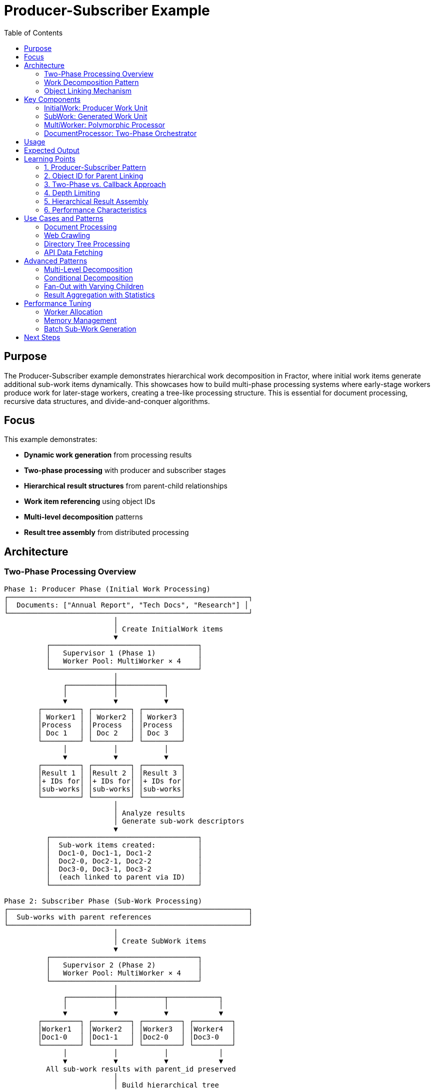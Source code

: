 = Producer-Subscriber Example
:toc: macro
:toc-title: Table of Contents
:toclevels: 3

toc::[]

== Purpose

The Producer-Subscriber example demonstrates hierarchical work decomposition in Fractor, where initial work items generate additional sub-work items dynamically. This showcases how to build multi-phase processing systems where early-stage workers produce work for later-stage workers, creating a tree-like processing structure. This is essential for document processing, recursive data structures, and divide-and-conquer algorithms.

== Focus

This example demonstrates:

* **Dynamic work generation** from processing results
* **Two-phase processing** with producer and subscriber stages
* **Hierarchical result structures** from parent-child relationships
* **Work item referencing** using object IDs
* **Multi-level decomposition** patterns
* **Result tree assembly** from distributed processing

== Architecture

=== Two-Phase Processing Overview

[source]
----
Phase 1: Producer Phase (Initial Work Processing)
┌─────────────────────────────────────────────────────────┐
│  Documents: ["Annual Report", "Tech Docs", "Research"] │
└─────────────────────────────────────────────────────────┘
                          │
                          │ Create InitialWork items
                          ▼
          ┌───────────────────────────────────┐
          │   Supervisor 1 (Phase 1)          │
          │   Worker Pool: MultiWorker × 4    │
          └───────────────────────────────────┘
                          │
              ┌───────────┼───────────┐
              │           │           │
              ▼           ▼           ▼
        ┌─────────┐ ┌─────────┐ ┌─────────┐
        │ Worker1 │ │ Worker2 │ │ Worker3 │
        │Process  │ │Process  │ │Process  │
        │ Doc 1   │ │ Doc 2   │ │ Doc 3   │
        └─────────┘ └─────────┘ └─────────┘
              │           │           │
              ▼           ▼           ▼
        ┌─────────┐ ┌─────────┐ ┌─────────┐
        │Result 1 │ │Result 2 │ │Result 3 │
        │+ IDs for│ │+ IDs for│ │+ IDs for│
        │sub-works│ │sub-works│ │sub-works│
        └─────────┘ └─────────┘ └─────────┘
                          │
                          │ Analyze results
                          │ Generate sub-work descriptors
                          ▼
          ┌───────────────────────────────────┐
          │  Sub-work items created:          │
          │  Doc1-0, Doc1-1, Doc1-2           │
          │  Doc2-0, Doc2-1, Doc2-2           │
          │  Doc3-0, Doc3-1, Doc3-2           │
          │  (each linked to parent via ID)   │
          └───────────────────────────────────┘

Phase 2: Subscriber Phase (Sub-Work Processing)
┌─────────────────────────────────────────────────────────┐
│  Sub-works with parent references                       │
└─────────────────────────────────────────────────────────┘
                          │
                          │ Create SubWork items
                          ▼
          ┌───────────────────────────────────┐
          │   Supervisor 2 (Phase 2)          │
          │   Worker Pool: MultiWorker × 4    │
          └───────────────────────────────────┘
                          │
              ┌───────────┼───────────┬────────────┐
              │           │           │            │
              ▼           ▼           ▼            ▼
        ┌─────────┐ ┌─────────┐ ┌─────────┐ ┌─────────┐
        │Worker1  │ │Worker2  │ │Worker3  │ │Worker4  │
        │Doc1-0   │ │Doc1-1   │ │Doc2-0   │ │Doc3-0   │
        └─────────┘ └─────────┘ └─────────┘ └─────────┘
              │           │           │            │
              ▼           ▼           ▼            ▼
          All sub-work results with parent_id preserved
                          │
                          │ Build hierarchical tree
                          ▼
          ┌───────────────────────────────────┐
          │  Final Hierarchical Result Tree   │
          │                                   │
          │  Root: Annual Report              │
          │    ├─ Child 1: Doc1-0             │
          │    ├─ Child 2: Doc1-1             │
          │    └─ Child 3: Doc1-2             │
          │  Root: Tech Docs                  │
          │    ├─ Child 1: Doc2-0             │
          │    ...                            │
          └───────────────────────────────────┘
----

=== Work Decomposition Pattern

[source]
----
Initial Document
       │
       │ Phase 1: Producer generates sub-work descriptors
       │
       ▼
┌──────────────┐
│ Document A   │ ──┐
└──────────────┘   │ Generates 3 sections
                   │ (stored as descriptors with parent ID)
                   │
   ┌───────────────┼───────────────┐
   │               │               │
   ▼               ▼               ▼
┌────────┐    ┌────────┐    ┌────────┐
│ A-0    │    │ A-1    │    │ A-2    │
│parent: │    │parent: │    │parent: │
│Doc A ID│    │Doc A ID│    │Doc A ID│
└────────┘    └────────┘    └────────┘
   │               │               │
   │ Phase 2: Subscribers process sections
   │
   ▼               ▼               ▼
Processed     Processed     Processed
Section 0     Section 1     Section 2
   │               │               │
   │               │               │
   └───────────────┴───────────────┘
                   │
                   │ Tree assembly
                   ▼
           Final Result Tree
----

=== Object Linking Mechanism

[source]
----
┌─────────────────────────────────────────────────────┐
│  Phase 1 Execution                                  │
│                                                     │
│  work1 = InitialWork.new("Doc A")                  │
│  work1.object_id => 12345                          │
│                                                     │
│  Process work1 → result1                           │
│  result1 stores: work1.object_id (12345)           │
│                                                     │
│  Generate descriptors:                             │
│    { data: "Doc A-0", parent_id: 12345, depth: 1 } │
│    { data: "Doc A-1", parent_id: 12345, depth: 1 } │
│    { data: "Doc A-2", parent_id: 12345, depth: 1 } │
└─────────────────────────────────────────────────────┘
                        │
                        ▼
┌─────────────────────────────────────────────────────┐
│  Phase 2 Execution                                  │
│                                                     │
│  subwork1 = SubWork.new("Doc A-0", 12345, 1)       │
│  subwork2 = SubWork.new("Doc A-1", 12345, 1)       │
│  subwork3 = SubWork.new("Doc A-2", 12345, 1)       │
│                                                     │
│  Process each → results with parent_id: 12345      │
└─────────────────────────────────────────────────────┘
                        │
                        ▼
┌─────────────────────────────────────────────────────┐
│  Tree Assembly                                      │
│                                                     │
│  result_tree[12345] = {                            │
│    data: "Processed: Doc A",                       │
│    children: [                                      │
│      "Sub-processed: Doc A-0 (depth: 1)",         │
│      "Sub-processed: Doc A-1 (depth: 1)",         │
│      "Sub-processed: Doc A-2 (depth: 1)"          │
│    ]                                                │
│  }                                                  │
└─────────────────────────────────────────────────────┘
----

== Key Components

=== InitialWork: Producer Work Unit

The `InitialWork` class represents initial documents:

[source,ruby]
----
class InitialWork < Fractor::Work
  def initialize(data, depth = 0)
    super({
      data: data,   # <1>
      depth: depth  # <2>
    })
  end

  def data
    input[:data]
  end

  def depth
    input[:depth]
  end
end
----
<1> The document data to be processed
<2> Depth level (0 for initial work, increases with decomposition)

Purpose:

* **Root-level work**: Represents top-level items to decompose
* **Depth tracking**: Enables multi-level hierarchies
* **Identity preservation**: Object ID used to link children

=== SubWork: Generated Work Unit

The `SubWork` class represents decomposed sections:

[source,ruby]
----
class SubWork < Fractor::Work
  def initialize(data, parent_id = nil, depth = 0)
    super({
      data: data,           # <1>
      parent_id: parent_id, # <2>
      depth: depth          # <3>
    })
  end

  def parent_id
    input[:parent_id]
  end
end
----
<1> The section data derived from parent
<2> Reference to parent work via `object_id`
<3> Depth level (parent depth + 1)

Purpose:

* **Parent linkage**: Maintains relationship to source document
* **Hierarchical positioning**: Tracks decomposition level
* **Result assembly**: Enables tree reconstruction

=== MultiWorker: Polymorphic Processor

The `MultiWorker` handles both work types:

[source,ruby]
----
class MultiWorker < Fractor::Worker
  def process(work)
    if work.is_a?(InitialWork)  # <1>
      process_initial_work(work)
    elsif work.is_a?(SubWork)   # <2>
      process_sub_work(work)
    else
      Fractor::WorkResult.new(
        error: "Unknown work type: #{work.class}",
        work: work
      )
    end
  end

  private

  def process_initial_work(work)
    sleep(rand(0.01..0.05))
    processed_data = "Processed: #{work}"

    Fractor::WorkResult.new(
      result: {
        processed_data: processed_data,
        sub_works: []  # <3>
      },
      work: work
    )
  end

  def process_sub_work(work)
    sleep(rand(0.01..0.03))
    processed_data = "Sub-processed: #{work.data} (depth: #{work.depth})"

    Fractor::WorkResult.new(
      result: {
        processed_data: processed_data,
        parent_id: work.parent_id  # <4>
      },
      work: work
    )
  end
end
----
<1> Route to initial work processing
<2> Route to sub-work processing
<3> Placeholder for sub-work metadata (populated later)
<4> Preserve parent reference for tree assembly

Design benefits:

* **Single worker type**: Handles all processing stages
* **Type-based routing**: Clean separation of logic
* **Flexible processing**: Different logic per work type
* **Metadata preservation**: Maintains hierarchical links

=== DocumentProcessor: Two-Phase Orchestrator

The `DocumentProcessor` manages the complete workflow:

[source,ruby]
----
class DocumentProcessor
  def process
    # Phase 1: Process initial documents
    supervisor = Fractor::Supervisor.new(
      worker_pools: [
        { worker_class: MultiWorker, num_workers: @worker_count }
      ]
    )

    initial_work_items = documents.map { |doc| InitialWork.new(doc, 0) } # <1>
    supervisor.add_work_items(initial_work_items)
    supervisor.run  # <2>

    # Generate sub-work descriptors
    sub_works = create_sub_works(supervisor.results)  # <3>

    # Phase 2: Process generated sub-works
    if !sub_works.empty?
      sub_supervisor = Fractor::Supervisor.new(  # <4>
        worker_pools: [
          { worker_class: MultiWorker, num_workers: @worker_count }
        ]
      )

      sub_work_items = sub_works.map do |sw|
        SubWork.new(sw[:data], sw[:parent_id], sw[:depth])  # <5>
      end

      sub_supervisor.add_work_items(sub_work_items)
      sub_supervisor.run  # <6>

      # Assemble hierarchical tree
      build_result_tree(supervisor.results, sub_supervisor.results)  # <7>
    end

    format_tree  # <8>
  end

  private

  def create_sub_works(results_aggregator)
    sub_works = []

    results_aggregator.results.each do |result|
      work = result.work

      next unless work.depth < 2  # <9>

      3.times do |i|  # <10>
        sub_data = "#{work.data}-#{i}"
        sub_works << {
          data: sub_data,
          parent_id: work.object_id,  # <11>
          depth: work.depth + 1
        }
      end
    end

    sub_works
  end

  def build_result_tree(initial_results, sub_results)
    # Build base tree from initial results
    initial_results.results.each do |result|
      @result_tree[result.work.object_id] = {  # <12>
        data: result.result[:processed_data],
        children: []
      }
    end

    # Add sub-results to their parents
    sub_results.results.each do |result|
      parent_id = result.result[:parent_id]
      @result_tree[parent_id][:children] << result.result[:processed_data]  # <13>
    end
  end
end
----
<1> Create initial work items (depth 0)
<2> Execute Phase 1 processing
<3> Analyze results and generate sub-work descriptors
<4> Create new supervisor for Phase 2
<5> Convert descriptors to SubWork objects
<6> Execute Phase 2 processing
<7> Assemble results into hierarchical tree
<8> Format tree for display
<9> Depth limit prevents infinite recursion
<10> Generate 3 sub-items per parent (configurable)
<11> Link to parent using object_id
<12> Create tree nodes indexed by object_id
<13> Attach children to their parent nodes

Orchestration features:

* **Sequential phases**: Phase 2 starts after Phase 1 completes
* **Dynamic work creation**: Sub-works generated from results
* **Independent supervisors**: Clean separation of concerns
* **Tree assembly**: Reconstructs hierarchy from flat results

== Usage

.Basic usage
[example]
====
[source,bash]
----
# Run the producer-subscriber example
ruby producer_subscriber.rb
----
====

.Programmatic usage
[example]
====
[source,ruby]
----
require_relative "producer_subscriber"

# Define documents to process
documents = [
  "Annual Report 2025",
  "Technical Documentation",
  "Research Paper"
]

# Create processor with 8 workers
processor = ProducerSubscriber::DocumentProcessor.new(documents, 8)

# Execute two-phase processing
result = processor.process

# Display hierarchical results
puts result
----
====

== Expected Output

[source,text]
----
Starting producer-subscriber example: Document Processing System
This example simulates a document processing system where:
1. Initial documents are broken down into sections
2. Sections are further broken down into paragraphs
3. Paragraphs are processed individually
4. Results are assembled into a hierarchical structure

Using 4 workers to process 3 documents

Processing Results:
===================
Root: Processed: InitialWork: data=Annual Report 2025, depth=0
  ├─ Child 1: Sub-processed: Annual Report 2025-0 (depth: 1)
  ├─ Child 2: Sub-processed: Annual Report 2025-1 (depth: 1)
  └─ Child 3: Sub-processed: Annual Report 2025-2 (depth: 1)

Root: Processed: InitialWork: data=Technical Documentation, depth=0
  ├─ Child 1: Sub-processed: Technical Documentation-0 (depth: 1)
  ├─ Child 2: Sub-processed: Technical Documentation-1 (depth: 1)
  └─ Child 3: Sub-processed: Technical Documentation-2 (depth: 1)

Root: Processed: InitialWork: data=Research Paper, depth=0
  ├─ Child 1: Sub-processed: Research Paper-0 (depth: 1)
  ├─ Child 2: Sub-processed: Research Paper-1 (depth: 1)
  └─ Child 3: Sub-processed: Research Paper-2 (depth: 1)

Processing completed in 0.123456 seconds
----

== Learning Points

=== 1. Producer-Subscriber Pattern

Phase 1 produces work for Phase 2:

[source,ruby]
----
# Phase 1: Producers
initial_results.each do |result|
  # Generate sub-work descriptors
  3.times do |i|
    sub_works << { data: "#{result.data}-#{i}", parent_id: result.work.object_id }
  end
end

# Phase 2: Subscribers
sub_works.each do |descriptor|
  process(SubWork.new(descriptor[:data], descriptor[:parent_id]))
end
----

**Key insight**: Producers don't directly invoke subscribers; they generate work descriptors that are queued and processed independently.

=== 2. Object ID for Parent Linking

Using `object_id` creates stable references:

[source,ruby]
----
# Capture parent ID during Phase 1
parent_work = InitialWork.new("Document")
parent_id = parent_work.object_id  # e.g., 12345

# Use in Phase 2
child_work = SubWork.new("Section", parent_id)

# Reassemble in tree
result_tree[parent_id][:children] << child_result
----

**Why object_id works**:

* **Unique**: Each object has a unique identifier
* **Stable**: ID doesn't change during object lifetime
* **Simple**: No need for custom ID generation
* **Fast**: Hash lookup is O(1)

**Caveat**: Object IDs are only valid during the program's execution. For persistent storage, use custom IDs.

=== 3. Two-Phase vs. Callback Approach

**Two-Phase** (this example):
[source,ruby]
----
# Phase 1
phase1_results = run_phase1()

# Analyze and generate Phase 2 work
phase2_work = analyze(phase1_results)

# Phase 2
phase2_results = run_phase2(phase2_work)
----

**Callback Approach** (like pipeline_processing):
[source,ruby]
----
supervisor.on_new_result do |result|
  # Immediately generate and queue sub-work
  sub_works.each { |sw| supervisor.add_work_item(sw) }
end
----

**Choose two-phase when**:

* You need to analyze all Phase 1 results before generating Phase 2 work
* Phase 2 work depends on aggregated Phase 1 results
* You want clear separation between phases

**Choose callback when**:

* Work can be generated immediately per result
* No cross-result dependencies
* Continuous streaming processing

=== 4. Depth Limiting

Prevent infinite recursion with depth checks:

[source,ruby]
----
def create_sub_works(results)
  results.each do |result|
    next unless result.work.depth < MAX_DEPTH  # Depth limit

    # Generate sub-works
    generate_children(result.work)
  end
end
----

**Without depth limiting**:
[source]
----
Doc → Sections → Paragraphs → Sentences → Words → Characters → ...
(infinite recursion)
----

**With depth limiting (depth < 2)**:
[source]
----
Level 0: Documents
Level 1: Sections (generated)
Level 2: Stop (depth limit reached)
----

=== 5. Hierarchical Result Assembly

Build trees from flat results:

[source,ruby]
----
# Step 1: Create parent nodes
parents.each do |parent|
  tree[parent.id] = { data: parent.data, children: [] }
end

# Step 2: Attach children to parents
children.each do |child|
  tree[child.parent_id][:children] << child.data
end

# Result: Hierarchical structure
{
  doc1_id: { data: "Doc 1", children: ["Section 1", "Section 2"] },
  doc2_id: { data: "Doc 2", children: ["Section 3", "Section 4"] }
}
----

=== 6. Performance Characteristics

**Phase 1**:
[source]
----
Documents: N
Workers: W
Time: N/W (if evenly distributed)
----

**Phase 2**:
[source]
----
Sub-works: N × K (K = children per document)
Workers: W
Time: (N × K)/W
----

**Total Time**:
[source]
----
T_total = N/W + (N × K)/W
        = N(1 + K)/W

Example: 3 docs, 3 children each, 4 workers
T_total = 3(1 + 3)/4 = 12/4 = 3 time units
----

== Use Cases and Patterns

=== Document Processing

Process documents into sections and paragraphs:

[source,ruby]
----
# Phase 1: Extract sections
def process_initial_work(document)
  sections = extract_sections(document)
  sections.each do |section|
    sub_works << { data: section, parent_id: document.object_id }
  end
end

# Phase 2: Process sections
def process_sub_work(section)
  process_section_content(section)
end
----

=== Web Crawling

Crawl pages and follow links:

[source,ruby]
----
# Phase 1: Fetch page and extract links
def process_initial_work(url)
  page = fetch_page(url)
  links = extract_links(page)
  links.each do |link|
    sub_works << { data: link, parent_id: url.object_id, depth: url.depth + 1 }
  end
end

# Phase 2: Crawl linked pages
def process_sub_work(link)
  if link.depth < MAX_DEPTH
    # Create more work (recursive crawling)
  end
end
----

=== Directory Tree Processing

Process directories and their contents:

[source,ruby]
----
# Phase 1: List directory contents
def process_initial_work(directory)
  entries = Dir.entries(directory)
  entries.each do |entry|
    sub_works << {
      data: File.join(directory, entry),
      parent_id: directory.object_id,
      depth: directory.depth + 1
    }
  end
end

# Phase 2: Process files/subdirectories
def process_sub_work(path)
  if File.directory?(path) && path.depth < MAX_DEPTH
    # Generate more work for subdirectories
  else
    # Process file
  end
end
----

=== API Data Fetching

Fetch collections and related resources:

[source,ruby]
----
# Phase 1: Fetch collection
def process_initial_work(collection_url)
  collection = api_get(collection_url)
  collection[:items].each do |item|
    sub_works << {
      data: item[:detail_url],
      parent_id: collection_url.object_id
    }
  end
end

# Phase 2: Fetch individual items
def process_sub_work(item_url)
  fetch_item_details(item_url)
end
----

== Advanced Patterns

=== Multi-Level Decomposition

Extend to more than two levels:

[source,ruby]
----
def process
  current_work = [@initial_work]
  depth = 0

  while !current_work.empty? && depth < MAX_DEPTH
    supervisor = create_supervisor
    supervisor.add_work_items(current_work)
    supervisor.run

    # Generate next level
    current_work = create_sub_works(supervisor.results, depth + 1)
    depth += 1

    store_results(supervisor.results, depth)
  end

  build_multi_level_tree
end
----

=== Conditional Decomposition

Generate sub-work based on content:

[source,ruby]
----
def create_sub_works(results)
  sub_works = []

  results.each do |result|
    # Only decompose large documents
    if result.data.size > THRESHOLD
      # Split into smaller chunks
      chunks = split_into_chunks(result.data)
      chunks.each do |chunk|
        sub_works << { data: chunk, parent_id: result.work.object_id }
      end
    end
  end

  sub_works
end
----

=== Fan-Out with Varying Children

Different items produce different numbers of sub-items:

[source,ruby]
----
def create_sub_works(results)
  sub_works = []

  results.each do |result|
    # Number of children depends on content
    num_children = calculate_optimal_split(result.data)

    num_children.times do |i|
      sub_works << {
        data: extract_chunk(result.data, i, num_children),
        parent_id: result.work.object_id
      }
    end
  end

  sub_works
end
----

=== Result Aggregation with Statistics

Collect statistics during tree assembly:

[source,ruby]
----
def build_result_tree_with_stats(initial_results, sub_results)
  stats = { total_nodes: 0, max_depth: 0, avg_children: 0 }

  initial_results.results.each do |result|
    node = {
      data: result.result[:processed_data],
      children: [],
      stats: { processing_time: result.processing_time }
    }

    @result_tree[result.work.object_id] = node
    stats[:total_nodes] += 1
  end

  sub_results.results.each do |result|
    parent_id = result.result[:parent_id]
    @result_tree[parent_id][:children] << result
    stats[:total_nodes] += 1
  end

  stats[:avg_children] = sub_results.size.to_f / initial_results.size
  stats[:max_depth] = calculate_max_depth(@result_tree)

  stats
end
----

== Performance Tuning

=== Worker Allocation

Distribute workers across phases:

[source,ruby]
----
# Option 1: Same workers for both phases
phase1_workers = 8
phase2_workers = 8

# Option 2: More workers for phase with more work
phase1_workers = 4
phase2_workers = 12  # 3 sub-items per initial item

# Option 3: Adaptive based on work ratio
work_ratio = sub_works.size / initial_works.size
phase2_workers = [phase1_workers * work_ratio, MAX_WORKERS].min
----

=== Memory Management

Handle large result sets:

[source,ruby]
----
# Stream results instead of storing all in memory
def process_streaming
  phase1_supervisor.on_result do |result|
    # Process result immediately
    process_result(result)

    # Generate sub-works
    create_and_queue_sub_works(result)

    # Don't store in memory
    result = nil
  end

  phase1_supervisor.run
  phase2_supervisor.run
end
----

=== Batch Sub-Work Generation

Generate sub-works in batches:

[source,ruby]
----
def create_sub_works_batched(results, batch_size = 100)
  results.each_slice(batch_size) do |batch|
    batch_sub_works = []

    batch.each do |result|
      # Generate sub-works for this batch
      batch_sub_works.concat(generate_sub_works(result))
    end

    # Process batch
    yield batch_sub_works if block_given?
  end
end
----

== Next Steps

After understanding producer-subscriber, explore:

* **link:../scatter_gather/README.adoc[Scatter-Gather]**: Dynamic work distribution and collection
* **link:../pipeline_processing/README.adoc[Pipeline Processing]**: Sequential stage transformations
* **link:../hierarchical_hasher/README.adoc[Hierarchical Hasher]**: Map-reduce with hierarchies
* **link:../workflow/README.adoc[Workflow System]**: Complex orchestration patterns
